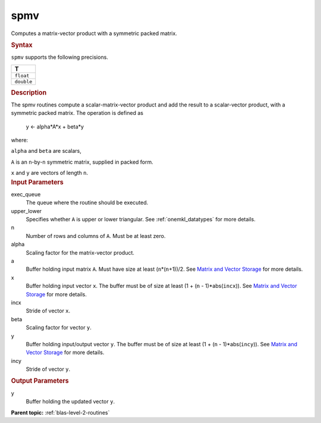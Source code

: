 .. _spmv:

spmv
====


.. container::


   Computes a matrix-vector product with a symmetric packed matrix.


   .. container:: section
      :name: GUID-BCC82B03-92EB-4D73-B69C-8AE8646FBEAC


      .. rubric:: Syntax
         :name: syntax
         :class: sectiontitle


      .. cpp:function::  void spmv(queue &exec_queue, uplo upper_lower,      std::int64_t n, T alpha, buffer<T,1> &a, buffer<T,1> &x,      std::int64_t incx, T beta, buffer<T,1> &y, std::int64_t incy)

      ``spmv`` supports the following precisions.


      .. list-table:: 
         :header-rows: 1

         * -  T 
         * -  ``float`` 
         * -  ``double`` 




.. container:: section
   :name: GUID-D27BBFFF-79F4-4236-96A6-B305FA1858B0


   .. rubric:: Description
      :name: description
      :class: sectiontitle


   The spmv routines compute a scalar-matrix-vector product and add the
   result to a scalar-vector product, with a symmetric packed matrix.
   The operation is defined as


  


      y <- alpha*A*x + beta*y


   where:


   ``alpha`` and ``beta`` are scalars,


   ``A`` is an ``n``-by-``n`` symmetric matrix, supplied in packed form.


   ``x`` and ``y`` are vectors of length ``n``.


.. container:: section
   :name: GUID-E1436726-01FE-4206-871E-B905F59A96B4


   .. rubric:: Input Parameters
      :name: input-parameters
      :class: sectiontitle


   exec_queue
      The queue where the routine should be executed.


   upper_lower
      Specifies whether ``A`` is upper or lower triangular. See
      :ref:`onemkl_datatypes` for more
      details.


   n
      Number of rows and columns of ``A``. Must be at least zero.


   alpha
      Scaling factor for the matrix-vector product.


   a
      Buffer holding input matrix ``A``. Must have size at least
      (``n``\ \*(``n``\ +1))/2. See `Matrix and Vector
      Storage <../matrix-storage.html>`__ for
      more details.


   x
      Buffer holding input vector ``x``. The buffer must be of size at
      least (1 + (``n`` - 1)*abs(``incx``)). See `Matrix and Vector
      Storage <../matrix-storage.html>`__ for
      more details.


   incx
      Stride of vector ``x``.


   beta
      Scaling factor for vector ``y``.


   y
      Buffer holding input/output vector ``y``. The buffer must be of
      size at least (1 + (``n`` - 1)*abs(``incy``)). See `Matrix and
      Vector Storage <../matrix-storage.html>`__
      for more details.


   incy
      Stride of vector ``y``.


.. container:: section
   :name: GUID-23FF1F5C-5560-40B6-807D-B6352FA320D6


   .. rubric:: Output Parameters
      :name: output-parameters
      :class: sectiontitle


   y
      Buffer holding the updated vector ``y``.


.. container:: familylinks


   .. container:: parentlink


      **Parent topic:** :ref:`blas-level-2-routines`
      


.. container::

